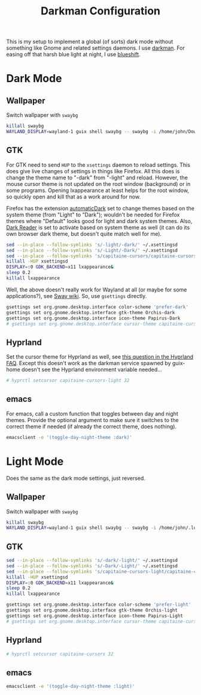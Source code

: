 #+TITLE: Darkman Configuration
#+PROPERTY: header-args :tangle-mode (identity #o555) :shebang "#!/bin/sh" :mkdirp yes :comments both
#+AUTO_TANGLE: t

This is my setup to implement a global (of sorts) dark mode without something like Gnome and related settings daemons. I use [[https://gitlab.com/WhyNotHugo/darkman][darkman]]. For easing off that harsh blue light at night, I use [[https://github.com/maandree/blueshift/][blueshift]].

* Dark Mode
** Wallpaper
:PROPERTIES:
:header-args+: :tangle "./.local/share/dark-mode.d/wallpaper.sh"
:END:
Switch wallpaper with ~swaybg~
#+begin_src sh
  killall swaybg
  WAYLAND_DISPLAY=wayland-1 guix shell swaybg -- swaybg -i /home/john/Downloads/disco-dark.png &
#+end_src
** GTK
:PROPERTIES:
:header-args+: :tangle "./.local/share/dark-mode.d/gtk.sh"
:END:
For GTK need to send ~HUP~ to the ~xsettings~ daemon to reload settings. This does give live changes of settings in things like Firefox. All this does is change the theme name to "-dark" from "-light" and reload. However, the mouse cursor theme is not updated on the root window (background) or in some programs. Opening lxappearance at least helps for the root window, so quickly open and kill that as a work around for now.

Firefox has the extension [[https://github.com/skhzhang/time-based-themes/][automaticDark]] set to change themes based on the system theme (from "Light" to "Dark"); wouldn't be needed for Firefox themes where "Default" looks good for light and dark system themes. Also, [[https://darkreader.org/][Dark Reader]] is set to activate based on system theme as well (it can do its own browser dark theme, but doesn't quite match well for me).

#+begin_src sh
  sed --in-place --follow-symlinks 's/-light/-dark/' ~/.xsettingsd
  sed --in-place --follow-symlinks 's/-Light/-Dark/' ~/.xsettingsd
  sed --in-place --follow-symlinks 's/capitaine-cursors/capitaine-cursors-light/' ~/.xsettingsd
  killall -HUP xsettingsd
  DISPLAY=:0 GDK_BACKEND=x11 lxappearance&
  sleep 0.2
  killall lxappearance
#+end_src

Well, the above doesn't really work for Wayland at all (or maybe for some applications?), see [[https://github.com/swaywm/sway/wiki/GTK-3-settings-on-Wayland][Sway wiki]]. So, use ~gsettings~ directly.

#+begin_src sh
  gsettings set org.gnome.desktop.interface color-scheme 'prefer-dark'
  gsettings set org.gnome.desktop.interface gtk-theme Orchis-dark
  gsettings set org.gnome.desktop.interface icon-theme Papirus-Dark
  # gsettings set org.gnome.desktop.interface cursor-theme capitaine-cursors-light
#+end_src
** Hyprland
:PROPERTIES:
:header-args+: :tangle "./.local/share/dark-mode.d/hyprland.sh"
:END:
Set the cursor theme for Hyprland as well, see [[https://wiki.hyprland.org/FAQ/#how-do-i-change-me-mouse-cursor][this question in the Hyprland FAQ]]. Except this doesn't work as the darkman service spawned by guix-home doesn't see the Hyprland environment variable needed...

#+begin_src sh
  # hyprctl setcursor capitaine-cursors-light 32
#+end_src
** emacs
:PROPERTIES:
:header-args+: :tangle "./.local/share/dark-mode.d/emacs.sh"
:END:
For emacs, call a custom function that toggles between day and night themes. Provide the optional argument to make sure it switches to the correct theme if needed (if already the correct theme, does nothing).

#+begin_src sh
  emacsclient -e '(toggle-day-night-theme :dark)'
#+end_src

* Light Mode
Does the same as the dark mode settings, just reversed.
** Wallpaper
:PROPERTIES:
:header-args+: :tangle "./.local/share/light-mode.d/wallpaper.sh"
:END:
Switch wallpaper with ~swaybg~
#+begin_src sh
  killall swaybg
  WAYLAND_DISPLAY=wayland-1 guix shell swaybg -- swaybg -i /home/john/.local/share/guix-sandbox-home/.local/share/Steam/userdata/11883925/760/remote/2561580/screenshots/20241115011344_1.jpg &
#+end_src
** GTK
:PROPERTIES:
:header-args+: :tangle "./.local/share/light-mode.d/gtk.sh"
:END:
#+begin_src sh
  sed --in-place --follow-symlinks 's/-dark/-light/' ~/.xsettingsd
  sed --in-place --follow-symlinks 's/-Dark/-Light/' ~/.xsettingsd
  sed --in-place --follow-symlinks 's/capitaine-cursors-light/capitaine-cursors/' ~/.xsettingsd
  killall -HUP xsettingsd
  DISPLAY=:0 GDK_BACKEND=x11 lxappearance&
  sleep 0.2
  killall lxappearance
#+end_src

#+begin_src sh
  gsettings set org.gnome.desktop.interface color-scheme 'prefer-light'
  gsettings set org.gnome.desktop.interface gtk-theme Orchis-light
  gsettings set org.gnome.desktop.interface icon-theme Papirus-Light
  # gsettings set org.gnome.desktop.interface cursor-theme capitaine-cursors
#+end_src
** Hyprland
:PROPERTIES:
:header-args+: :tangle "./.local/share/light-mode.d/hyprland.sh"
:END:
#+begin_src sh
  # hyprctl setcursor capitaine-cursors 32
#+end_src
** emacs
:PROPERTIES:
:header-args+: :tangle "./.local/share/light-mode.d/emacs.sh"
:END:
#+begin_src sh
  emacsclient -e '(toggle-day-night-theme :light)'
#+end_src
